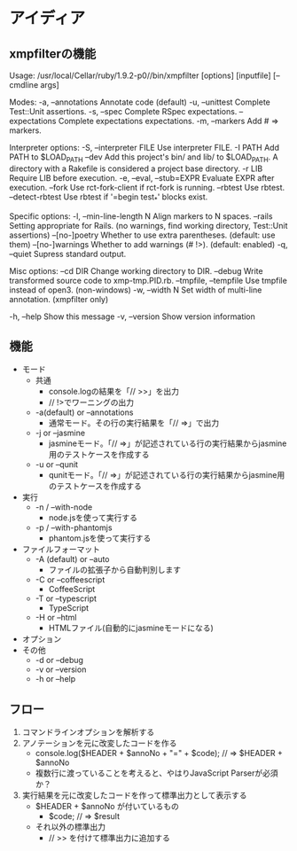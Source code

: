 * アイディア

** xmpfilterの機能
Usage: /usr/local/Cellar/ruby/1.9.2-p0//bin/xmpfilter [options] [inputfile] [-- cmdline args]

Modes:
    -a, --annotations                Annotate code (default)
    -u, --unittest                   Complete Test::Unit assertions.
    -s, --spec                       Complete RSpec expectations.
        --expectations               Complete expectations expectations.
    -m, --markers                    Add # => markers.

Interpreter options:
    -S, --interpreter FILE           Use interpreter FILE.
    -I PATH                          Add PATH to $LOAD_PATH
        --dev                        Add this project's bin/ and lib/ to $LOAD_PATH.
                                     A directory with a Rakefile is considered a project base directory.
    -r LIB                           Require LIB before execution.
    -e, --eval, --stub=EXPR          Evaluate EXPR after execution.
        --fork                       Use rct-fork-client if rct-fork is running.
        --rbtest                     Use rbtest.
        --detect-rbtest              Use rbtest if '=begin test_*' blocks exist.

Specific options:
    -l, --min-line-length N          Align markers to N spaces.
        --rails                      Setting appropriate for Rails.
                                     (no warnings, find working directory,
                                      Test::Unit assertions)
        --[no-]poetry                Whether to use extra parentheses.
                                     (default: use them)
        --[no-]warnings              Whether to add warnings (# !>).
                                     (default: enabled)
    -q, --quiet                      Supress standard output.

Misc options:
        --cd DIR                     Change working directory to DIR.
        --debug                      Write transformed source code to xmp-tmp.PID.rb.
        --tmpfile, --tempfile        Use tmpfile instead of open3. (non-windows)
    -w, --width N                    Set width of multi-line annotation. (xmpfilter only)

    -h, --help                       Show this message
    -v, --version                    Show version information

** 機能
 - モード
   - 共通
     - console.logの結果を「// >>」を出力
     - // !>でワーニングの出力
   - -a(default) or --annotations
     - 通常モード。その行の実行結果を「// =>」で出力
   - -j or --jasmine
     - jasmineモード。「// =>」が記述されている行の実行結果からjasmine用のテストケースを作成する
   - -u or --qunit
     - qunitモード。「// =>」が記述されている行の実行結果からjasmine用のテストケースを作成する
 - 実行
   - -n / --with-node
     - node.jsを使って実行する
   - -p / --with-phantomjs
     - phantom.jsを使って実行する
 - ファイルフォーマット
   - -A (default) or --auto
     - ファイルの拡張子から自動判別します
   - -C or --coffeescript
     - CoffeeScript
   - -T or --typescript
     - TypeScript
   - -H or --html
     - HTMLファイル(自動的にjasmineモードになる)
 - オプション
 - その他
   - -d or --debug
   - -v or --version
   - -h or --help

** フロー
 1. コマンドラインオプションを解析する
 2. アノテーションを元に改変したコードを作る
   - console.log($HEADER + $annoNo + "=" + $code); // => $HEADER + $annoNo
   - 複数行に渡っていることを考えると、やはりJavaScript Parserが必須か？
 3. 実行結果を元に改変したコードを作って標準出力として表示する
   - $HEADER + $annoNo が付いているもの
     - $code; // => $result
   - それ以外の標準出力
     - // >> を付けて標準出力に追加する
